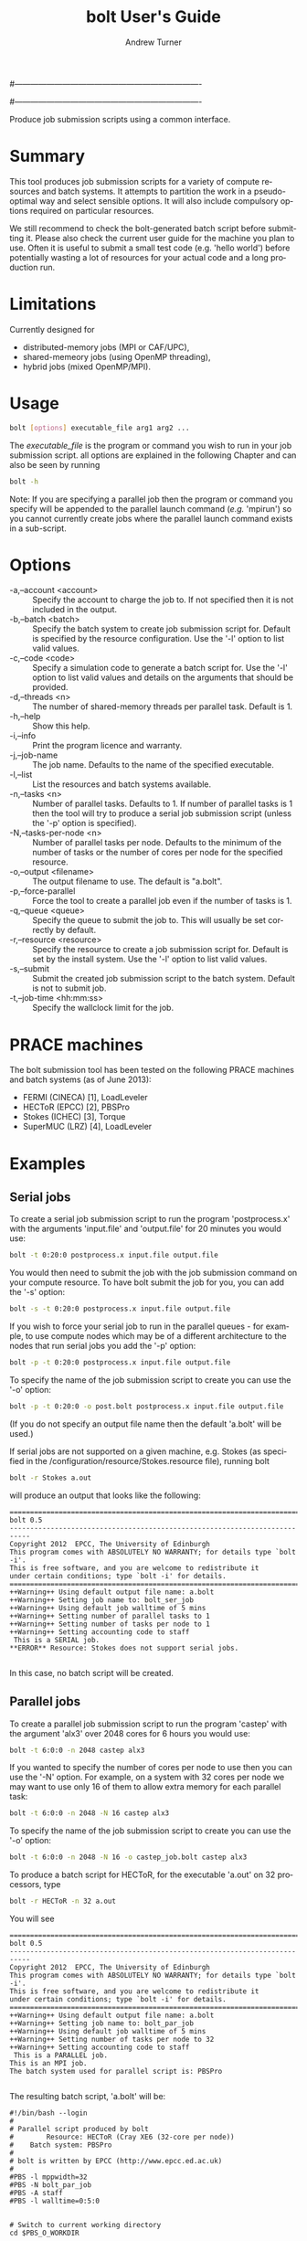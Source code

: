 #----------------------------------------------------------------------
# Copyright 2012 EPCC, The University of Edinburgh
#
# This file is part of bolt.
#
# bolt is free software: you can redistribute it and/or modify
# it under the terms of the GNU General Public License as published by
# the Free Software Foundation, either version 3 of the License, or
# (at your option) any later version.
#
# bolt is distributed in the hope that it will be useful,
# but WITHOUT ANY WARRANTY; without even the implied warranty of
# MERCHANTABILITY or FITNESS FOR A PARTICULAR PURPOSE.  See the
# GNU General Public License for more details.
#
# You should have received a copy of the GNU General Public License
# along with bolt.  If not, see <http://www.gnu.org/licenses/>.
#----------------------------------------------------------------------
#
#+TITLE:     bolt User's Guide
#+AUTHOR:    Andrew Turner
#+EMAIL:     a.turner@epcc.ed.ac.uk
#+DESCRIPTION: 
#+KEYWORDS: 
#+LANGUAGE:  en
#+OPTIONS:   H:3 num:t toc:t \n:nil @:t ::t |:t ^:t -:t f:t *:t <:t ^:{}
#+OPTIONS:   TeX:t LaTeX:nil skip:nil d:nil todo:t pri:nil tags:not-in-toc
#+INFOJS_OPT: view:nil toc:nil ltoc:t mouse:underline buttons:0 path:http://orgmode.org/org-info.js
#+EXPORT_SELECT_TAGS: export
#+EXPORT_EXCLUDE_TAGS: noexport
#+LINK_UP:   
#+LINK_HOME: 

Produce job submission scripts using a common interface.

* Summary

This tool produces job submission scripts for a variety of compute
resources and batch systems. It attempts to partition the work in a
pseudo-optimal way and select sensible options. It will also include
compulsory options required on particular resources.

We still recommend to check the bolt-generated batch script before submitting it. Please also check the current user guide for the machine you plan to use.
Often it is useful to submit a small test code (e.g. 'hello world') before potentially wasting a lot of resources for your actual code and a long production run.

* Limitations

Currently designed for 
+ distributed-memory jobs (MPI or CAF/UPC),
+ shared-memeory jobs (using OpenMP threading),
+ hybrid jobs (mixed OpenMP/MPI).


* Usage

#+BEGIN_SRC bash
bolt [options] executable_file arg1 arg2 ...
#+END_SRC

The /executable_file/ is the program or command you wish to run in your
job submission script. all options are explained in the following Chapter and can also be seen by running

#+BEGIN_SRC bash
bolt -h
#+END_SRC

Note: If you are specifying a parallel job then the program or command you
specify will be appended to the parallel launch command (/e.g./ 'mpirun')
so you cannot currently create jobs where the parallel launch command exists
in a sub-script.

* Options

+ -a,--account <account>   :: Specify the account to charge the job to. If
                              not specified then it is not included in the
                              output.
+ -b,--batch <batch>       :: Specify the batch system to create job submission
                              script for. Default is specified by the resource
                              configuration. Use the '-l' option to list valid
                              values.
+ -c,--code <code>         :: Specify a simulation code to generate a batch
                              script for. Use the '-l' option to list valid 
                              values and details on the arguments that should
                              be provided.
+ -d,--threads <n>         :: The number of shared-memory threads per parallel
                              task. Default is 1.
+ -h,--help                :: Show this help.
+ -i,--info                :: Print the program licence and warranty.
+ -j,--job-name            :: The job name. Defaults to the name of the 
                              specified executable.
+ -l,--list                :: List the resources and batch systems available.
+ -n,--tasks <n>           :: Number of parallel tasks. Defaults to 1. If
                              number of parallel tasks is 1 then the tool
                              will try to produce a serial job submission
                              script (unless the '-p' option is specified).
+ -N,--tasks-per-node <n>  :: Number of parallel tasks per node. Defaults to
                              the minimum of the number of tasks or the number
                              of cores per node for the specified resource.
+ -o,--output <filename>   :: The output filename to use. The default is
                              "a.bolt".
+ -p,--force-parallel      :: Force the tool to create a parallel job even if
                              the number of tasks is 1.
+ -q,--queue <queue>       :: Specify the queue to submit the job to. This 
                              will usually be set correctly by default.
+ -r,--resource <resource> :: Specify the resource to create a job submission
                              script for. Default is set by the install system.
                              Use the '-l' option to list valid values.
+ -s,--submit              :: Submit the created job submission script to the
			      batch system. Default is not to submit job.
+ -t,--job-time <hh:mm:ss> :: Specify the wallclock limit for the job.

* PRACE machines

The bolt submission tool has been tested on the following PRACE machines and batch systems (as of June 2013):
+ FERMI (CINECA) [1], LoadLeveler
+ HECToR (EPCC)  [2], PBSPro
+ Stokes (ICHEC) [3], Torque
+ SuperMUC (LRZ) [4], LoadLeveler 

* Examples

** Serial jobs

To create a serial job submission script to run the program 'postprocess.x'
with the arguments 'input.file' and 'output.file' for 20 minutes you would use:

#+BEGIN_SRC bash
bolt -t 0:20:0 postprocess.x input.file output.file
#+END_SRC

You would then need to submit the job with the job submission command on your
compute resource. To have bolt submit the job for you, you can add the '-s'
option:

#+BEGIN_SRC bash
bolt -s -t 0:20:0 postprocess.x input.file output.file
#+END_SRC

If you wish to force your serial job to run in the parallel queues - for
example, to use compute nodes which may be of a different architecture to 
the nodes that run serial jobs you add the '-p' option:

#+BEGIN_SRC bash
bolt -p -t 0:20:0 postprocess.x input.file output.file
#+END_SRC

To specify the name of the job submission script to create you can use the 
'-o' option:

#+BEGIN_SRC bash
bolt -p -t 0:20:0 -o post.bolt postprocess.x input.file output.file
#+END_SRC

(If you do not specify an output file name then the default 'a.bolt' will
be used.)

If serial jobs are not supported on a given machine, e.g. Stokes (as specified in the /configuration/resource/Stokes.resource 
file), running bolt 

#+BEGIN_SRC bash
bolt -r Stokes a.out
#+END_SRC

will produce an output that looks like the following:

#+BEGIN_EXAMPLE
===========================================================================
bolt 0.5
---------------------------------------------------------------------------
Copyright 2012  EPCC, The University of Edinburgh 
This program comes with ABSOLUTELY NO WARRANTY; for details type `bolt -i'.
This is free software, and you are welcome to redistribute it
under certain conditions; type `bolt -i' for details.
===========================================================================
++Warning++ Using default output file name: a.bolt
++Warning++ Setting job name to: bolt_ser_job
++Warning++ Using default job walltime of 5 mins
++Warning++ Setting number of parallel tasks to 1
++Warning++ Setting number of tasks per node to 1
++Warning++ Setting accounting code to staff
 This is a SERIAL job.
**ERROR** Resource: Stokes does not support serial jobs.

#+END_EXAMPLE

In this case, no batch script will be created.

** Parallel jobs

To create a parallel job submission script to run the program 'castep' with 
the argument 'alx3' over 2048 cores for 6 hours you would use:

#+BEGIN_SRC bash
bolt -t 6:0:0 -n 2048 castep alx3
#+END_SRC

If you wanted to specify the number of cores per node to use then you can
use the '-N' option. For example, on a system with 32 cores per node we
may want to use only 16 of them to allow extra memory for each parallel
task:

#+BEGIN_SRC bash
bolt -t 6:0:0 -n 2048 -N 16 castep alx3
#+END_SRC

To specify the name of the job submission script to create you can use the 
'-o' option:

#+BEGIN_SRC bash
bolt -t 6:0:0 -n 2048 -N 16 -o castep_job.bolt castep alx3
#+END_SRC

To produce a batch script for HECToR, for the executable 'a.out' on 32 processors, type

#+BEGIN_SRC bash
bolt -r HECToR -n 32 a.out
#+END_SRC

You will see

#+BEGIN_EXAMPLE
===========================================================================
bolt 0.5
---------------------------------------------------------------------------
Copyright 2012  EPCC, The University of Edinburgh 
This program comes with ABSOLUTELY NO WARRANTY; for details type `bolt -i'.
This is free software, and you are welcome to redistribute it
under certain conditions; type `bolt -i' for details.
===========================================================================
++Warning++ Using default output file name: a.bolt
++Warning++ Setting job name to: bolt_par_job
++Warning++ Using default job walltime of 5 mins
++Warning++ Setting number of tasks per node to 32
++Warning++ Setting accounting code to staff
 This is a PARALLEL job.
This is an MPI job. 
The batch system used for parallel script is: PBSPro

#+END_EXAMPLE

The resulting batch script, 'a.bolt' will be:

#+BEGIN_EXAMPLE
#!/bin/bash --login
#
# Parallel script produced by bolt
#        Resource: HECToR (Cray XE6 (32-core per node))
#    Batch system: PBSPro
#
# bolt is written by EPCC (http://www.epcc.ed.ac.uk)
#
#PBS -l mppwidth=32
#PBS -N bolt_par_job
#PBS -A staff
#PBS -l walltime=0:5:0


# Switch to current working directory
cd $PBS_O_WORKDIR

# Run the parallel program
aprun -n 32 -N 32 -S 8 -d 1  a.out

#+END_EXAMPLE


(If you do not specify an output file name then the default 'a.bolt' will
be used.)

** OpenMP jobs

The '-d' option to bolt allows you to specify the number of OpenMP threads to use. If the number of parallel tasks is 1 (the default) then you will get a pure OpenMP job. If you have more than one parallel task then bolt will produce a script for a hybrid MPI/OpenMP job.

For example, to run a 4 thread, 6 hour OpenMP job with the executable 'my_omp.x' you would use:

#+BEGIN_SRC bash
bolt -d 4 -t 6:0:0 -o my_omp_job.bolt my_omp.x
#+END_SRC

To produce a batch script for SuperMUC, for the executable 'a.out' using 12 threads, type

#+BEGIN_SRC bash
bolt -r SuperMUC -d 12 a.out
#+END_SRC

You will see

#+BEGIN_EXAMPLE
===========================================================================
bolt 0.5
---------------------------------------------------------------------------
Copyright 2012  EPCC, The University of Edinburgh 
This program comes with ABSOLUTELY NO WARRANTY; for details type `bolt -i'.
This is free software, and you are welcome to redistribute it
under certain conditions; type `bolt -i' for details.
===========================================================================
++Warning++ Using default output file name: a.bolt
++Warning++ Setting job name to: bolt_par_job
++Warning++ Using default job walltime of 5 mins
++Warning++ Setting number of parallel tasks to 1
++Warning++ Setting number of tasks per node to 1
 This is a PARALLEL job.
This is an OpenMP job.
The batch system used for parallel script is: LL_SuperMUC
#+END_EXAMPLE

The resulting batch script, 'a.bolt' will be:

#+BEGIN_EXAMPLE
#!/bin/bash
#
# Parallel script produced by bolt
#        Resource: SuperMUC (IBM SandyBridge EP cores)
#    Batch system: LL_SuperMUC
#
# bolt is written by EPCC (http://www.epcc.ed.ac.uk)
#
#@ node =1
#@ tasks_per_node =1
#@ job_name = bolt_par_job
#@ job_type = parallel
#@ wall_clock_limit =0:5:0
#@ class = general
#@ output = job$(jobid).out
#@ error = job$(jobid).err
#@ network.MPI = sn_all,not_shared,us
#@ initialdir = $(home)/myDir
#@ queue


export KMP_AFFINITY="granularity=core,compact,1"
. /etc/profile
. /etc/profile.d/modules.sh
module load prace
# Run the parallel program
export OMP_NUM_THREADS=12
  a.out

#+END_EXAMPLE

** Hybrid (mixed OpenMP/MPI) jobs

To run a hybrid MPI/OpenMP job using 1024 MPI tasks and 8 OpenMP threads per MPI task for 12 hours you would use:

#+BEGIN_SRC bash
bolt -n 1024 -d 8 -t 12:0:0 -o my_hybrid_job.bolt my_hybrid.x
#+END_SRC

To produce a batch script for FERMI, for the executable 'a.out' using 64 nodes, 8 MPI processes per node and 2 threads per task, type

#+BEGIN_SRC bash
bolt -r FERMI -n 512 -N 8 -d 2 a.out
#+END_SRC

You will see

#+BEGIN_EXAMPLE
===========================================================================
bolt 0.5
---------------------------------------------------------------------------
Copyright 2012  EPCC, The University of Edinburgh 
This program comes with ABSOLUTELY NO WARRANTY; for details type `bolt -i'.
This is free software, and you are welcome to redistribute it
under certain conditions; type `bolt -i' for details.
===========================================================================
++Warning++ Using default output file name: a.bolt
++Warning++ Setting job name to: bolt_par_job
++Warning++ Using default job walltime of 5 mins
++Warning++ Setting accounting code to PRACE_staff
 This is a PARALLEL job.
This is a hybrid job.
The batch system used for parallel script is: LL_BGQ
#+END_EXAMPLE

The resulting batch script, 'a.bolt' will be:

#+BEGIN_EXAMPLE

#!/bin/bash
#
# Parallel script produced by bolt
#        Resource: FERMI (IBM-BlueGene/Q)
#    Batch system: LL_BGQ
#
# bolt is written by EPCC (http://www.epcc.ed.ac.uk)
#
#@ bg_size =64
#@ job_name = bolt_par_job
#@ account_no = PRACE_staff
#@ job_type = bluegene
#@ wall_clock_limit =0:5:0
#@ output = job$(jobid).out
#@ error = job$(jobid).err
#@ queue




# Run the parallel program
export OMP_NUM_THREADS=2
runjob -n 512 -p 8 --exp-env OMP_NUM_THREADS --exe a.out
#+END_EXAMPLE


* Specify simulation code

It is possible to specify a simulation code if the necessary file exists in the directory /configuration/codes/*.code.
To see what code files are available and what specific arguments they require, use 'bolt -l'. For example, to create a serial batch script for the CP2K-code use:

#+BEGIN_SRC bash
bolt -c CP2K inputFile outputFile
#+END_SRC

* Bugs

If you find any bugs please report them to [[epcc-support@epcc.ed.ac.uk]].

* References and further reading

+ [1] IBM FERMI User Guide, http://www.hpc.cineca.it/content/ibm-fermi-user-guide (2013)
+ [2] Running jobs on HECToR, http://www.hector.ac.uk/support/documentation/userguide/batch.php (2013)
+ [3] ICHEC, Srokes and Stoney Documentation, http://www.ichec.ie/support/documentation/ (2013)
+ [4] SuperMUC Petascale system, http://www.lrz.de/services/compute/supermuc/ (2013)
